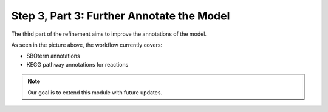Step 3, Part 3: Further Annotate the Model
==========================================

The third part of the refinement aims to improve the annotations of the model.

.. image:: ../../../images/modules/3_3_annotation.png

As seen in the picture above, the workflow currently covers:

- SBOterm annotations
- KEGG pathway annotations for reactions

.. note::

    Our goal is to extend this module with future updates.